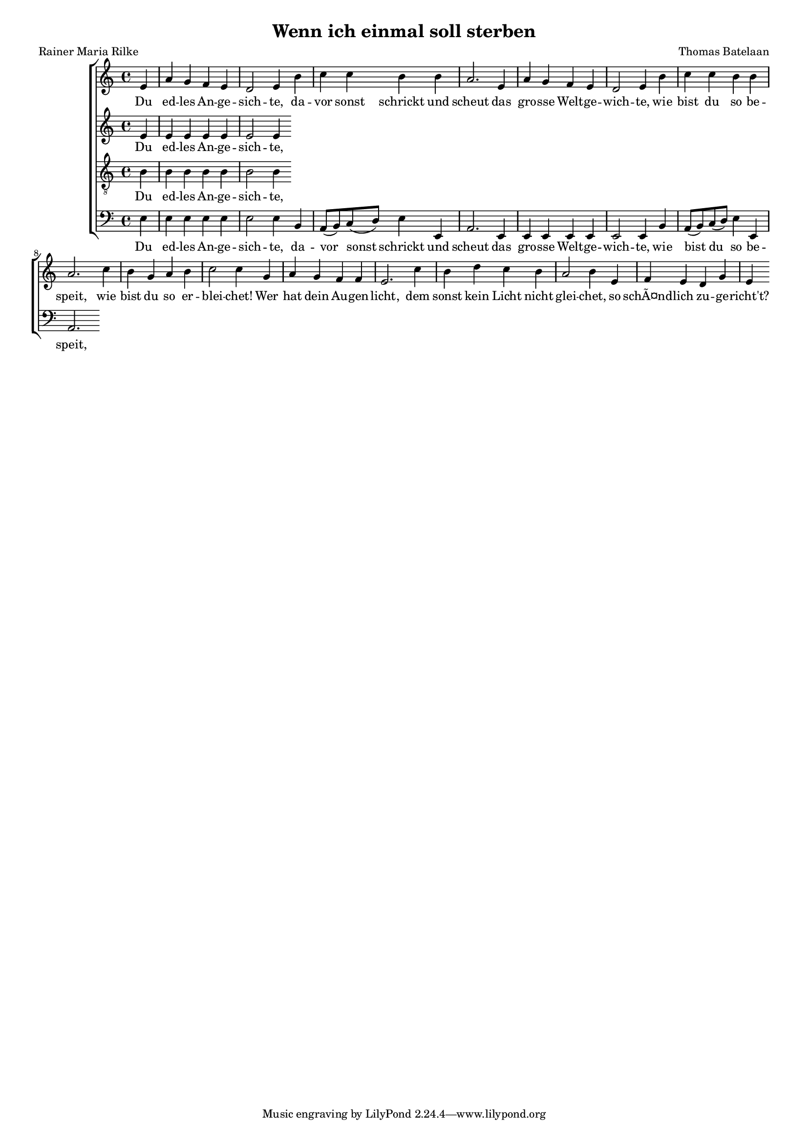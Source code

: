 
\paper {
  top-system-spacing.basic-distance = #10
  score-system-spacing.basic-distance = #10
  system-system-spacing.basic-distance = #10
  last-bottom-spacing.basic-distance = #10
}

#(set-global-staff-size 15.0)

\header {
  title = "Wenn ich einmal soll sterben"
  composer = "Thomas Batelaan"
  poet = "Rainer Maria Rilke"
}

global = {
  \key a \minor
  \time 4/4
}


sopMusic = 
\relative c' {
\partial 4 e a g f e d2 e4 b' c c b b a2.
e4 a g f e d2 e4 b' c c b b a2.
c4 b g a b c2 c4
g4 a g f f e2.
c'4 b d c b a2 b4
e, f e d g e
}


sopWords = \lyricmode { 
Du ed -- les An -- ge -- sich -- te,
da -- vor sonst schrickt und scheut
das gro -- sse Welt -- ge -- wich -- te,
wie bist du so be -- speit,
wie bist du so er -- blei -- chet!
Wer hat dein Au -- gen -- licht,
dem sonst kein Licht nicht glei -- chet,
so schÃ¤nd -- lich zu -- ge -- richt't?
}


altoMusic = 
{\relative c'{
e4 e e e e e2 e4
}
}


tenorMusic = 
{\relative c' {   \clef "G_8"
b4 b b b b b2 b4
  }

}


bassMusic = 
{ \relative {   \clef bass
e4 e e e e e2 e4
b4 a8 (b) c (d) e4 e, a2. 
e4 e e e e e2 e4
b'4 a8 (b) c (d) e4 e, a2. 


}

}


\score {
  \new ChoirStaff <<
    \new Staff <<
      \new Voice = "soprano" <<
        \global
        \sopMusic
      >>
      \new Lyrics \lyricsto "soprano" \sopWords
    >>
    \new Staff <<
      \new Voice = "alto" <<
        \global
        \altoMusic
      >>
      \new Lyrics \lyricsto "alto" \sopWords
    >>
    \new Staff <<
      \new Voice = "tenor" <<
        \global
        \tenorMusic
      >>
      \new Lyrics \lyricsto "tenor" \sopWords
    >>
    \new Staff <<
      \new Voice = "bass" <<
        \global
        \bassMusic
      >>
      \new Lyrics \lyricsto "bass" \sopWords
 >>

  >>
 \layout { }
 \midi {    \tempo 4 = 80}    
}

